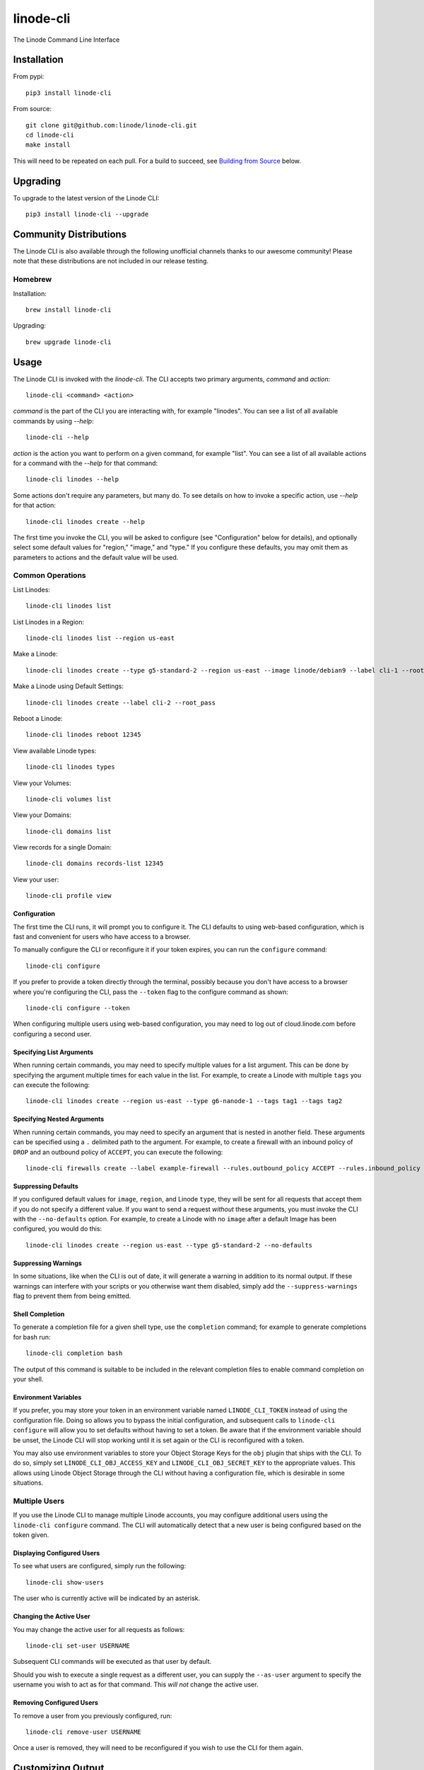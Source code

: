 linode-cli
==========

The Linode Command Line Interface

.. image:: https://raw.githubusercontent.com/linode/linode-cli/master/demo.gif

Installation
------------

From pypi::

   pip3 install linode-cli

From source::

   git clone git@github.com:linode/linode-cli.git
   cd linode-cli
   make install

This will need to be repeated on each pull.  For a build to succeed, see
`Building from Source`_ below.

.. _Building from Source: #building-from-source

Upgrading
---------

To upgrade to the latest version of the Linode CLI::

   pip3 install linode-cli --upgrade

Community Distributions
-----------------------

The Linode CLI is also available through the following unofficial channels thanks
to our awesome community!  Please note that these distributions are not included
in our release testing.

Homebrew
^^^^^^^^

Installation::

   brew install linode-cli

Upgrading::

   brew upgrade linode-cli

Usage
-----

The Linode CLI is invoked with the `linode-cli`.  The CLI accepts two primary
arguments, *command*  and *action*::

   linode-cli <command> <action>

*command* is the part of the CLI you are interacting with, for example "linodes".
You can see a list of all available commands by using `--help`::

   linode-cli --help

*action* is the action you want to perform on a given command, for example "list".
You can see a list of all available actions for a command with the `--help` for
that command::

   linode-cli linodes --help

Some actions don't require any parameters, but many do.  To see details on how
to invoke a specific action, use `--help` for that action::

   linode-cli linodes create --help

The first time you invoke the CLI, you will be asked to configure (see
"Configuration" below for details), and optionally select some default values
for "region," "image," and "type." If you configure these defaults, you may
omit them as parameters to actions and the default value will be used.

Common Operations
^^^^^^^^^^^^^^^^^

List Linodes::

   linode-cli linodes list

List Linodes in a Region::

   linode-cli linodes list --region us-east

Make a Linode::

   linode-cli linodes create --type g5-standard-2 --region us-east --image linode/debian9 --label cli-1 --root_pass

Make a Linode using Default Settings::

   linode-cli linodes create --label cli-2 --root_pass

Reboot a Linode::

   linode-cli linodes reboot 12345

View available Linode types::

   linode-cli linodes types

View your Volumes::

   linode-cli volumes list

View your Domains::

   linode-cli domains list

View records for a single Domain::

   linode-cli domains records-list 12345

View your user::

   linode-cli profile view

Configuration
"""""""""""""

The first time the CLI runs, it will prompt you to configure it.  The CLI defaults
to using web-based configuration, which is fast and convenient for users who
have access to a browser.

To manually configure the CLI or reconfigure it if your token expires, you can
run the ``configure`` command::

  linode-cli configure

If you prefer to provide a token directly through the terminal, possibly because
you don't have access to a browser where you're configuring the CLI, pass the
``--token`` flag to the configure command as shown::

   linode-cli configure --token

When configuring multiple users using web-based configuration, you may need to
log out of cloud.linode.com before configuring a second user.

Specifying List Arguments
"""""""""""""""""""""""""

When running certain commands, you may need to specify multiple values for a list
argument. This can be done by specifying the argument multiple times for each
value in the list. For example, to create a Linode with multiple ``tags``
you can execute the following::

    linode-cli linodes create --region us-east --type g6-nanode-1 --tags tag1 --tags tag2

Specifying Nested Arguments
"""""""""""""""""""""""""

When running certain commands, you may need to specify an argument that is nested
in another field. These arguments can be specified using a ``.`` delimited path to
the argument. For example, to create a firewall with an inbound policy of ``DROP``
and an outbound policy of ``ACCEPT``, you can execute the following::

    linode-cli firewalls create --label example-firewall --rules.outbound_policy ACCEPT --rules.inbound_policy DROP

Suppressing Defaults
""""""""""""""""""""

If you configured default values for ``image``, ``region``, and Linode ``type``, they
will be sent for all requests that accept them if you do not specify a different
value.  If you want to send a request *without* these arguments, you must invoke
the CLI with the ``--no-defaults`` option.  For example, to create a Linode with
no ``image`` after a default Image has been configured, you would do this::

   linode-cli linodes create --region us-east --type g5-standard-2 --no-defaults

Suppressing Warnings
""""""""""""""""""""

In some situations, like when the CLI is out of date, it will generate a warning
in addition to its normal output.  If these warnings can interfere with your
scripts or you otherwise want them disabled, simply add the ``--suppress-warnings``
flag to prevent them from being emitted.

Shell Completion
""""""""""""""""

To generate a completion file for a given shell type, use the ``completion`` command;
for example to generate completions for bash run::

   linode-cli completion bash

The output of this command is suitable to be included in the relevant completion
files to enable command completion on your shell.

Environment Variables
"""""""""""""""""""""

If you prefer, you may store your token in an environment variable named
``LINODE_CLI_TOKEN`` instead of using the configuration file.  Doing so allows you
to bypass the initial configuration, and subsequent calls to ``linode-cli configure``
will allow you to set defaults without having to set a token.  Be aware that if
the environment variable should be unset, the Linode CLI will stop working until
it is set again or the CLI is reconfigured with a token.

You may also use environment variables to store your Object Storage Keys for
the ``obj`` plugin that ships with the CLI.  To do so, simply set
``LINODE_CLI_OBJ_ACCESS_KEY`` and ``LINODE_CLI_OBJ_SECRET_KEY`` to the
appropriate values.  This allows using Linode Object Storage through the CLI
without having a configuration file, which is desirable in some situations.

Multiple Users
^^^^^^^^^^^^^^

If you use the Linode CLI to manage multiple Linode accounts, you may configure
additional users using the ``linode-cli configure`` command.  The CLI will automatically
detect that a new user is being configured based on the token given.

Displaying Configured Users
"""""""""""""""""""""""""""

To see what users are configured, simply run the following::

   linode-cli show-users

The user who is currently active will be indicated by an asterisk.

Changing the Active User
""""""""""""""""""""""""

You may change the active user for all requests as follows::

   linode-cli set-user USERNAME

Subsequent CLI commands will be executed as that user by default.

Should you wish to execute a single request as a different user, you can supply
the ``--as-user`` argument to specify the username you wish to act as for that
command.  This *will not* change the active user.

Removing Configured Users
"""""""""""""""""""""""""

To remove a user from you previously configured, run::

   linode-cli remove-user USERNAME

Once a user is removed, they will need to be reconfigured if you wish to use the
CLI for them again.

Customizing Output
------------------

Changing Output Fields
^^^^^^^^^^^^^^^^^^^^^^

By default, the CLI displays on some pre-selected fields for a given type of
response.  If you want to see everything, just ask::

   linode-cli linodes list --all

Using `--all` will cause the CLI to display all returned columns of output.
Note that this will probably be hard to read on normal-sized screens for most
actions.

If you want even finer control over your output, you can request specific columns
be displayed::

   linode-cli linodes list --format 'id,region,status,disk,memory,vcpus,transfer'

This will show some identifying information about your Linode as well as the
resources it has access to.  Some of these fields would be hidden by default -
that's ok.  If you ask for a field, it'll be displayed.

Output Formatting
^^^^^^^^^^^^^^^^^

While the CLI by default outputs human-readable tables of data, you can use the
CLI to generate output that is easier to process.

Machine Readable Output
"""""""""""""""""""""""

To get more machine-readable output, simply request it::

   linode-cli linodes list --text

If a tab is a bad delimiter, you can configure that as well::

  linode-cli linodes list --text --delimiter ';'

You may also disable header rows (in any output format)::

   linode-cli linodes list --no-headers --text

JSON Output
"""""""""""

To get JSON output from the CLI, simple request it::

   linode-cli linodes list --json --all

While the `--all` is optional, you probably want to see all output fields in
your JSON output.  If you want your JSON pretty-printed, we can do that too::

   linode-cli linodes list --json --pretty --all

Plugins
-------

The Linode CLI allows its features to be expanded with plugins.  Some official
plugins come bundled with the CLI and are documented above.  Additionally, anyone
can write and distribute plugins for the CLI - these are called Third Party Plugins.

To register a Third Party Plugin, use the following command::

   linode-cli register-plugin PLUGIN_MODULE_NAME

Plugins should give the exact command required to register them.

Once registered, the command to invoke the Third Party Plugin will be printed, and
it will appear in the plugin list when invoking ``linode-cli --help``.

To remove a previously registered plugin, use the following command::

   linode-cli remove-plugin PLUGIN_NAME

This command accepts the name used to invoke the plugin in the CLI as it appears
in ``linode-cli --help``, which may not be the same as the module name used to
register it.

Developing Plugins
^^^^^^^^^^^^^^^^^^

For information on how To write your own Third Party Plugin, see the `Plugins documentation`_.

.. _Plugins documentation: https://github.com/linode/linode-cli/blob/master/linodecli/plugins/README.md

Building from Source
--------------------

In order to successfully build the CLI, your system will require the following:

 * The ``make`` command
 * ``python`` and ``python3`` (both versions are required to build a package)
 * ``pip`` and ``pip3`` (to install ``requirements.txt`` for both python versions)

Before attempting a build, install python dependencies like this::

   make requirements

Once everything is set up, you can initiate a build like so::

    make build

If desired, you may pass in ``SPEC=/path/to/openapi-spec`` when running ``build``
or ``install``.  This can be a URL or a path to a local spec, and that spec will
be used when generating the CLI.  A yaml or json file is accepted.

To install the package as part of the build process, use this command::

   make install PYTHON=3

When using ``install``, the ``PYTHON`` argument is optional - if provided, it
will install the CLI for that version of python.  Valid values are ``2`` and
``3``, and it will default to ``3``.

Testing
-------

**WARNING!** Running the CLI tests will remove all linodes and data associated
with the account. It is only recommended to run these tests if you are an advanced
user.

Installation
^^^^^^^^^^^^

The CLI uses the Bash Automated Testing System (BATS) for testing. To install run the following:

**OSX users**::

   brew install bats-core

**Installing Bats from source**

Check out a copy of the Bats repository. Then, either add the Bats bin directory to your
$PATH, or run the provided install.sh command with the location to the prefix in which you
want to install Bats. For example, to install Bats into /usr/local::

   git clone https://github.com/bats-core/bats-core.git
   cd bats-core
   ./install.sh /usr/local

Running the Tests
^^^^^^^^^^^^^^^^^

Running the tests is simple. The only requirements are that you have a .linode-cli in your user folder containing your test user token::

   ./test/test-runner.sh

**Running Tests via Docker**

The openapi spec must first be saved to the base of the linode-cli project:

   curl -o ./openapi.yaml https://www.linode.com/docs/api/openapi.yaml

Run the following command to build the tests container:

   docker build -f Dockerfile-bats -t linode-cli-tests .

Run the following command to run the test

   docker run -e TOKEN_1=$INSERT_YOUR_TOKEN_HERE -e TOKEN_2=$INSERT_YOUR_TOKEN_HERE --rm linode-cli-tests

Contributing
------------

This CLI is generated based on the OpenAPI specification for Linode's API.  As
such, many changes are made directly to the spec.

Specification Extensions
^^^^^^^^^^^^^^^^^^^^^^^^

In order to be more useful, the following `Specification Extensions`_ have been
added to Linode's OpenAPI spec:

+-----------------------------+-------------+-------------------------------------------------------------------------------------------+
|Attribute                    | Location    | Purpose                                                                                   |
+-----------------------------+-------------+-------------------------------------------------------------------------------------------+
|x-linode-cli-action          | method      | The action name for operations under this path. If not present, operationId is used.      |
+-----------------------------+-------------+-------------------------------------------------------------------------------------------+
|x-linode-cli-color           | property    | If present, defines key-value pairs of property value: color.  Colors must be one of      |
|                             |             | "red", "green", "yellow", "white", and "black".  Must include a default.                  |
+-----------------------------+-------------+-------------------------------------------------------------------------------------------+
|x-linode-cli-command         | path        | The command name for operations under this path. If not present, "default" is used.       |
+-----------------------------+-------------+-------------------------------------------------------------------------------------------+
|x-linode-cli-display         | property    | If truthy, displays this as a column in output.  If a number, determines the ordering     |
|                             |             | (left to right).                                                                          |
+-----------------------------+-------------+-------------------------------------------------------------------------------------------+
|x-linode-cli-format          | property    | Overrides the "format" given in this property for the CLI only.  Valid values are `file`  |
|                             |             | and `json`.                                                                               |
+-----------------------------+-------------+-------------------------------------------------------------------------------------------+
|x-linode-cli-skip            | path        | If present and truthy, this method will not be available in the CLI.                      |
+-----------------------------+-------------+-------------------------------------------------------------------------------------------+
+x-linode-cli-allowed-defaults| requestBody | Tells the CLI what configured defaults apply to this request.  Value values are "region", |
+                             |             | "image", and "type".                                                                      |
+-----------------------------+-------------+-------------------------------------------------------------------------------------------+
+x-linode-cli-nested-list     | content-type| Tells the CLI to flatten a single object into multiple table rows based on the keys       |
|                             |             | included in this value.  Values should be comma-delimited JSON paths, and must all be     |
|                             |             | present on response objects.                                                              |
|                             |             |                                                                                           |
|                             |             | When used, a new key ``_split`` is added to each flattened object whose value is the last |
|                             |             | segment of the JSON path used to generate the flattened object from the source.           |
+-----------------------------+-------------+-------------------------------------------------------------------------------------------+
|x-linode-cli-use-schema      | content-type| Overrides the normal schema for the object and uses this instead.  Especially useful when |
|                             |             | paired with ``x-linode-cli-nested-list``, allowing a schema to describe the flattened     |
|                             |             | object instead of the original object.                                                    |
+-----------------------------+-------------+-------------------------------------------------------------------------------------------+

.. _Specification Extensions: https://github.com/OAI/OpenAPI-Specification/blob/master/versions/3.0.1.md#specificationExtensions
